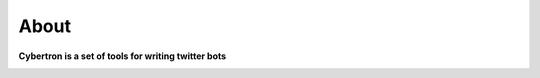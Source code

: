 About
=====

**Cybertron is a set of tools for writing twitter bots**

.. image:: https://upload.wikimedia.org/wikipedia/en/2/2d/MovieCybertron.jpg
